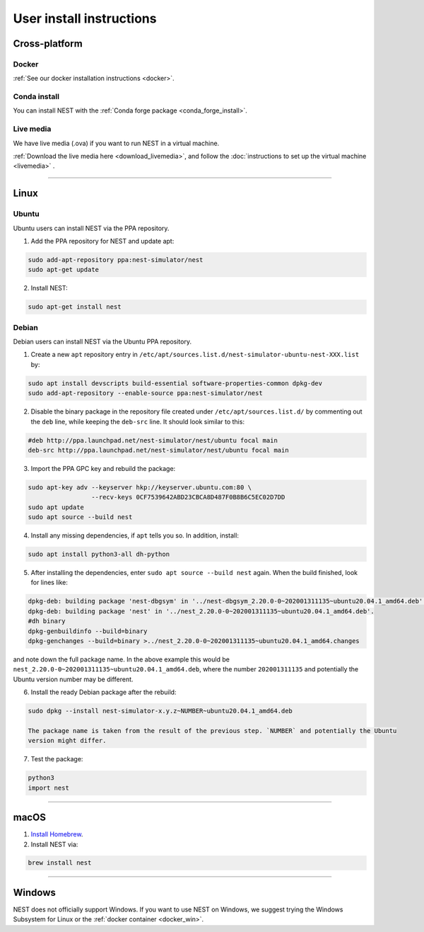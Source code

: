 .. _user_install:

User install instructions
=========================

Cross-platform |macos| |linux|
------------------------------

Docker
~~~~~~

:ref:`See our docker installation instructions <docker>`.

Conda install
~~~~~~~~~~~~~

You can install NEST with the :ref:`Conda forge package <conda_forge_install>`.

Live media
~~~~~~~~~~

We have live media (.ova) if you want to run NEST in a virtual machine.

:ref:`Download the live media here <download_livemedia>`, and follow the :doc:`instructions to set up the virtual machine <livemedia>` .


-------------

Linux |linux|
-------------

Ubuntu
~~~~~~

Ubuntu users can install NEST via the PPA repository.

1. Add the PPA repository for NEST and update apt:

.. code-block:: bash

     sudo add-apt-repository ppa:nest-simulator/nest
     sudo apt-get update

2. Install NEST:

.. code-block:: bash

     sudo apt-get install nest

Debian
~~~~~~

Debian users can install NEST via the Ubuntu PPA repository.

1. Create a new ``apt`` repository entry in ``/etc/apt/sources.list.d/nest-simulator-ubuntu-nest-XXX.list`` by:

.. code-block:: bash

    sudo apt install devscripts build-essential software-properties-common dpkg-dev
    sudo add-apt-repository --enable-source ppa:nest-simulator/nest

2. Disable the binary package in the repository file created under ``/etc/apt/sources.list.d/`` by commenting
   out the ``deb`` line, while keeping the ``deb-src`` line. It should look similar to this:

.. code-block:: bash

    #deb http://ppa.launchpad.net/nest-simulator/nest/ubuntu focal main
    deb-src http://ppa.launchpad.net/nest-simulator/nest/ubuntu focal main


3. Import the PPA GPC key and rebuild the package:

.. code-block:: bash

   sudo apt-key adv --keyserver hkp://keyserver.ubuntu.com:80 \
                    --recv-keys 0CF7539642ABD23CBCA8D487F0B8B6C5EC02D7DD
   sudo apt update
   sudo apt source --build nest

4. Install any missing dependencies, if ``apt`` tells you so.
   In addition, install:

.. code-block:: bash

    sudo apt install python3-all dh-python

5. After installing the dependencies, enter ``sudo apt source --build nest`` again.
   When the build finished, look for lines like:

.. code-block:: bash

    dpkg-deb: building package 'nest-dbgsym' in '../nest-dbgsym_2.20.0-0~202001311135~ubuntu20.04.1_amd64.deb'.
    dpkg-deb: building package 'nest' in '../nest_2.20.0-0~202001311135~ubuntu20.04.1_amd64.deb'.
    #dh binary
    dpkg-genbuildinfo --build=binary
    dpkg-genchanges --build=binary >../nest_2.20.0-0~202001311135~ubuntu20.04.1_amd64.changes

and note down the full package name. In the above example this would be
``nest_2.20.0-0~202001311135~ubuntu20.04.1_amd64.deb``, where the number ``202001311135`` and potentially the
Ubuntu version number may be different.

6. Install the ready Debian package after the rebuild:

.. code-block:: bash

    sudo dpkg --install nest-simulator-x.y.z~NUMBER~ubuntu20.04.1_amd64.deb

    The package name is taken from the result of the previous step. `NUMBER` and potentially the Ubuntu
    version might differ.

7. Test the package:

.. code-block:: bash

   python3
   import nest

-------------

macOS |macos|
-------------

1. `Install Homebrew <https://brew.sh/>`_.

2. Install NEST via:

.. code-block:: bash

    brew install nest

--------


Windows
-------

NEST does not officially support Windows. If you want to use NEST on Windows,
we suggest trying the Windows Subsystem for Linux or the :ref:`docker container <docker_win>`.

.. |linux| image:: ../static/img/linux.png
   :class: no-scaled-link
   :scale: 11%

.. |macos| image:: ../static/img/macos.png
   :class: no-scaled-link
   :scale: 11%


.. |windows| image:: ../static/img/windows.png
   :class: no-scaled-link
   :scale: 11%
